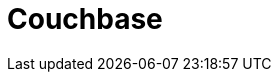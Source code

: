 // Do not edit directly!
// This file was generated by camel-quarkus-maven-plugin:update-extension-doc-page

= Couchbase
:cq-artifact-id: camel-quarkus-couchbase
:cq-artifact-id-base: couchbase
:cq-native-supported: false
:cq-status: Preview
:cq-deprecated: false
:cq-jvm-since: 1.0.0
:cq-native-since: 1.0.0
:cq-camel-part-name: couchbase
:cq-camel-part-title: Couchbase
:cq-camel-part-description: Query Couchbase Views with a poll strategy and/or perform various operations against Couchbase databases.
:cq-extension-page-title: Couchbase
